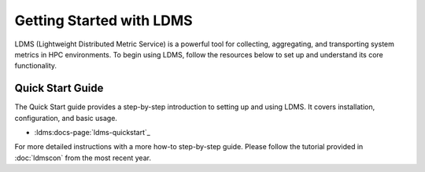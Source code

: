 Getting Started with LDMS
=========================

LDMS (Lightweight Distributed Metric Service) is a powerful tool for collecting, aggregating, and transporting system metrics in HPC environments. To begin using LDMS, follow the resources below to set up and understand its core functionality.

Quick Start Guide
-----------------

The Quick Start guide provides a step-by-step introduction to setting up and using LDMS. It covers installation, configuration, and basic usage.

- :ldms:docs-page:`ldms-quickstart`_

For more detailed instructions with a more how-to step-by-step guide. Please follow the tutorial provided in :doc:`ldmscon` from the most recent year.
  
